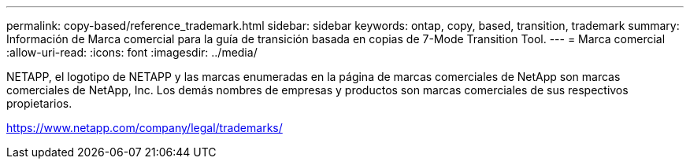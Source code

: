 ---
permalink: copy-based/reference_trademark.html 
sidebar: sidebar 
keywords: ontap, copy, based, transition, trademark 
summary: Información de Marca comercial para la guía de transición basada en copias de 7-Mode Transition Tool. 
---
= Marca comercial
:allow-uri-read: 
:icons: font
:imagesdir: ../media/


NETAPP, el logotipo de NETAPP y las marcas enumeradas en la página de marcas comerciales de NetApp son marcas comerciales de NetApp, Inc. Los demás nombres de empresas y productos son marcas comerciales de sus respectivos propietarios.

https://www.netapp.com/company/legal/trademarks/[]
